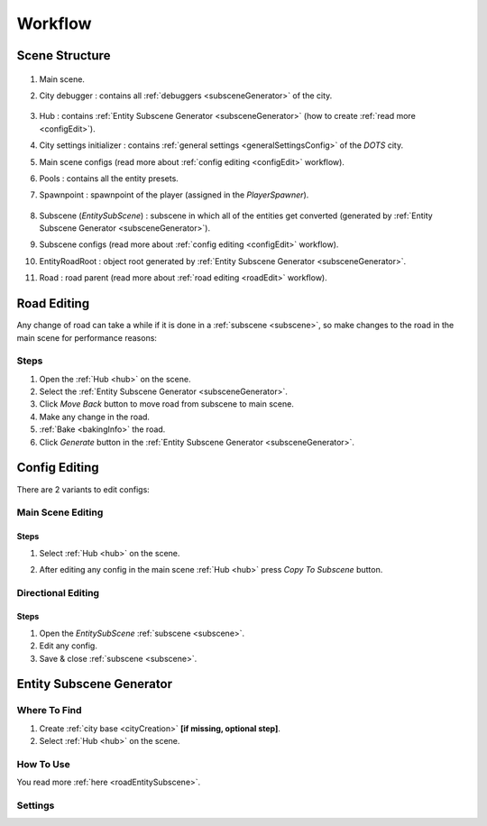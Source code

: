 .. _workflow:

Workflow
============

.. _sceneStructure:

Scene Structure
----------------

	.. image:: /images/road/sceneStructure.png
	
.. _mainScene:
	
#. Main scene.
#. City debugger : contains all :ref:`debuggers <subsceneGenerator>` of the city.

	.. _hub:

#. Hub : contains :ref:`Entity Subscene Generator <subsceneGenerator>` (how to create :ref:`read more <configEdit>`).
#. City settings initializer : contains :ref:`general settings <generalSettingsConfig>` of the `DOTS` city.
#. Main scene configs (read more about :ref:`config editing <configEdit>` workflow).
#. Pools : contains all the entity presets.
#. Spawnpoint : spawnpoint of the player (assigned in the `PlayerSpawner`).

	.. _subscene:

#. Subscene (`EntitySubScene`) : subscene in which all of the entities get converted (generated by :ref:`Entity Subscene Generator <subsceneGenerator>`).
#. Subscene configs (read more about :ref:`config editing <configEdit>` workflow).
#. EntityRoadRoot : object root generated by :ref:`Entity Subscene Generator <subsceneGenerator>`.
#. Road : road parent (read more about :ref:`road editing <roadEdit>` workflow).
	
.. _roadEdit:

Road Editing
----------------

Any change of road can take a while if it is done in a :ref:`subscene <subscene>`, so make changes to the road in the main scene for performance reasons:

Steps
~~~~~~~~~~~~

#. Open the :ref:`Hub <hub>` on the scene.
#. Select the :ref:`Entity Subscene Generator <subsceneGenerator>`.
#. Click `Move Back` button to move road from subscene to main scene.
#. Make any change in the road.
#. :ref:`Bake <bakingInfo>` the road.
#. Click `Generate` button in the :ref:`Entity Subscene Generator <subsceneGenerator>`.

.. _configEdit:

Config Editing
----------------

There are 2 variants to edit configs:

Main Scene Editing
~~~~~~~~~~~~

	.. image:: /images/road/installation/MainSceneExample.png

Steps
""""""""""""""

#. Select :ref:`Hub <hub>` on the scene.
#. After editing any config in the main scene :ref:`Hub <hub>` press `Copy To Subscene` button.
	
	.. image:: /images/road/installation/Hub.png
	
Directional Editing
~~~~~~~~~~~~

	.. image:: /images/road/installation/EntitySubSceneExample.png
	
Steps
""""""""""""""

#. Open the `EntitySubScene` :ref:`subscene <subscene>`.
#. Edit any config.
#. Save & close :ref:`subscene <subscene>`.

.. _subsceneGenerator:
	
Entity Subscene Generator
----------------

	.. image:: /images/road/installation/Hub.png
		
Where To Find
~~~~~~~~~~~~

#. Create :ref:`city base <cityCreation>` **[if missing, optional step]**.
#. Select :ref:`Hub <hub>` on the scene.

How To Use
~~~~~~~~~~~~

You read more :ref:`here <roadEntitySubscene>`.

Settings
~~~~~~~~~~~~
